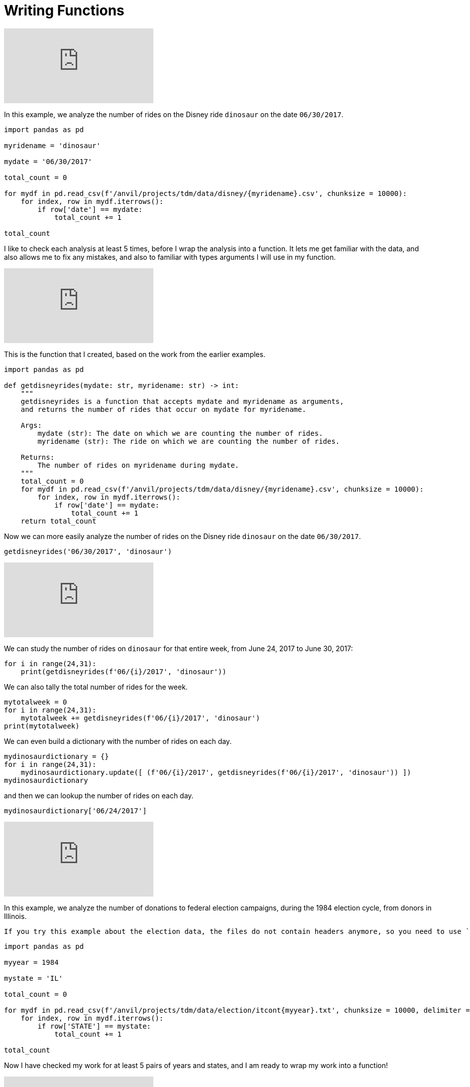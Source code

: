 = Writing Functions

++++
<iframe id="kaltura_player" src="https://cdnapisec.kaltura.com/p/983291/sp/98329100/embedIframeJs/uiconf_id/29134031/partner_id/983291?iframeembed=true&playerId=kaltura_player&entry_id=1_8gtvwsyd&flashvars[streamerType]=auto&amp;flashvars[localizationCode]=en&amp;flashvars[leadWithHTML5]=true&amp;flashvars[sideBarContainer.plugin]=true&amp;flashvars[sideBarContainer.position]=left&amp;flashvars[sideBarContainer.clickToClose]=true&amp;flashvars[chapters.plugin]=true&amp;flashvars[chapters.layout]=vertical&amp;flashvars[chapters.thumbnailRotator]=false&amp;flashvars[streamSelector.plugin]=true&amp;flashvars[EmbedPlayer.SpinnerTarget]=videoHolder&amp;flashvars[dualScreen.plugin]=true&amp;flashvars[Kaltura.addCrossoriginToIframe]=true&amp;&wid=1_aheik41m" allowfullscreen webkitallowfullscreen mozAllowFullScreen allow="autoplay *; fullscreen *; encrypted-media *" sandbox="allow-downloads allow-forms allow-same-origin allow-scripts allow-top-navigation allow-pointer-lock allow-popups allow-modals allow-orientation-lock allow-popups-to-escape-sandbox allow-presentation allow-top-navigation-by-user-activation" frameborder="0" title="TDM 10100 Project 13 Question 1"></iframe>
++++


In this example, we analyze the number of rides on the Disney ride `dinosaur` on the date `06/30/2017`.

[source,python]
----
import pandas as pd

myridename = 'dinosaur'

mydate = '06/30/2017'

total_count = 0

for mydf in pd.read_csv(f'/anvil/projects/tdm/data/disney/{myridename}.csv', chunksize = 10000):
    for index, row in mydf.iterrows():
        if row['date'] == mydate:
            total_count += 1

total_count
----


I like to check each analysis at least 5 times, before I wrap the analysis into a function.  It lets me get familiar with the data, and also allows me to fix any mistakes, and also to familiar with types arguments I will use in my function.

++++
<iframe id="kaltura_player" src="https://cdnapisec.kaltura.com/p/983291/sp/98329100/embedIframeJs/uiconf_id/29134031/partner_id/983291?iframeembed=true&playerId=kaltura_player&entry_id=1_pybwhfx8&flashvars[streamerType]=auto&amp;flashvars[localizationCode]=en&amp;flashvars[leadWithHTML5]=true&amp;flashvars[sideBarContainer.plugin]=true&amp;flashvars[sideBarContainer.position]=left&amp;flashvars[sideBarContainer.clickToClose]=true&amp;flashvars[chapters.plugin]=true&amp;flashvars[chapters.layout]=vertical&amp;flashvars[chapters.thumbnailRotator]=false&amp;flashvars[streamSelector.plugin]=true&amp;flashvars[EmbedPlayer.SpinnerTarget]=videoHolder&amp;flashvars[dualScreen.plugin]=true&amp;flashvars[Kaltura.addCrossoriginToIframe]=true&amp;&wid=1_aheik41m" allowfullscreen webkitallowfullscreen mozAllowFullScreen allow="autoplay *; fullscreen *; encrypted-media *" sandbox="allow-downloads allow-forms allow-same-origin allow-scripts allow-top-navigation allow-pointer-lock allow-popups allow-modals allow-orientation-lock allow-popups-to-escape-sandbox allow-presentation allow-top-navigation-by-user-activation" frameborder="0" title="TDM 10100 Project 13 Question 1"></iframe>
++++

This is the function that I created, based on the work from the earlier examples.

[source,python]
----
import pandas as pd

def getdisneyrides(mydate: str, myridename: str) -> int:
    """
    getdisneyrides is a function that accepts mydate and myridename as arguments,
    and returns the number of rides that occur on mydate for myridename.
    
    Args:
        mydate (str): The date on which we are counting the number of rides.
        myridename (str): The ride on which we are counting the number of rides.
        
    Returns:
        The number of rides on myridename during mydate.
    """
    total_count = 0
    for mydf in pd.read_csv(f'/anvil/projects/tdm/data/disney/{myridename}.csv', chunksize = 10000):
        for index, row in mydf.iterrows():
            if row['date'] == mydate:
                total_count += 1
    return total_count

----

Now we can more easily analyze the number of rides on the Disney ride `dinosaur` on the date `06/30/2017`.

[source,python]
----
getdisneyrides('06/30/2017', 'dinosaur')
----

++++
<iframe id="kaltura_player" src="https://cdnapisec.kaltura.com/p/983291/sp/98329100/embedIframeJs/uiconf_id/29134031/partner_id/983291?iframeembed=true&playerId=kaltura_player&entry_id=1_rclf8idh&flashvars[streamerType]=auto&amp;flashvars[localizationCode]=en&amp;flashvars[leadWithHTML5]=true&amp;flashvars[sideBarContainer.plugin]=true&amp;flashvars[sideBarContainer.position]=left&amp;flashvars[sideBarContainer.clickToClose]=true&amp;flashvars[chapters.plugin]=true&amp;flashvars[chapters.layout]=vertical&amp;flashvars[chapters.thumbnailRotator]=false&amp;flashvars[streamSelector.plugin]=true&amp;flashvars[EmbedPlayer.SpinnerTarget]=videoHolder&amp;flashvars[dualScreen.plugin]=true&amp;flashvars[Kaltura.addCrossoriginToIframe]=true&amp;&wid=1_aheik41m" allowfullscreen webkitallowfullscreen mozAllowFullScreen allow="autoplay *; fullscreen *; encrypted-media *" sandbox="allow-downloads allow-forms allow-same-origin allow-scripts allow-top-navigation allow-pointer-lock allow-popups allow-modals allow-orientation-lock allow-popups-to-escape-sandbox allow-presentation allow-top-navigation-by-user-activation" frameborder="0" title="TDM 10100 Project 13 Question 1"></iframe>
++++

We can study the number of rides on `dinosaur` for that entire week, from June 24, 2017 to June 30, 2017:

[source,python]
----
for i in range(24,31):
    print(getdisneyrides(f'06/{i}/2017', 'dinosaur'))
----

We can also tally the total number of rides for the week.

[source,python]
----
mytotalweek = 0
for i in range(24,31):
    mytotalweek += getdisneyrides(f'06/{i}/2017', 'dinosaur')
print(mytotalweek)
----

We can even build a dictionary with the number of rides on each day.

[source,python]
----
mydinosaurdictionary = {}
for i in range(24,31):
    mydinosaurdictionary.update([ (f'06/{i}/2017', getdisneyrides(f'06/{i}/2017', 'dinosaur')) ])
mydinosaurdictionary
----

and then we can lookup the number of rides on each day.

[source,python]
----
mydinosaurdictionary['06/24/2017']
----


++++
<iframe id="kaltura_player" src="https://cdnapisec.kaltura.com/p/983291/sp/98329100/embedIframeJs/uiconf_id/29134031/partner_id/983291?iframeembed=true&playerId=kaltura_player&entry_id=1_7k278mg1&flashvars[streamerType]=auto&amp;flashvars[localizationCode]=en&amp;flashvars[leadWithHTML5]=true&amp;flashvars[sideBarContainer.plugin]=true&amp;flashvars[sideBarContainer.position]=left&amp;flashvars[sideBarContainer.clickToClose]=true&amp;flashvars[chapters.plugin]=true&amp;flashvars[chapters.layout]=vertical&amp;flashvars[chapters.thumbnailRotator]=false&amp;flashvars[streamSelector.plugin]=true&amp;flashvars[EmbedPlayer.SpinnerTarget]=videoHolder&amp;flashvars[dualScreen.plugin]=true&amp;flashvars[Kaltura.addCrossoriginToIframe]=true&amp;&wid=1_aheik41m" allowfullscreen webkitallowfullscreen mozAllowFullScreen allow="autoplay *; fullscreen *; encrypted-media *" sandbox="allow-downloads allow-forms allow-same-origin allow-scripts allow-top-navigation allow-pointer-lock allow-popups allow-modals allow-orientation-lock allow-popups-to-escape-sandbox allow-presentation allow-top-navigation-by-user-activation" frameborder="0" title="TDM 10100 Project 13 Question 1"></iframe>
++++

In this example, we analyze the number of donations to federal election campaigns, during the 1984 election cycle, from donors in Illinois.

[WARNING]
----
If you try this example about the election data, the files do not contain headers anymore, so you need to use `header=None` and you need to refer to `https://www.fec.gov/campaign-finance-data/contributions-individuals-file-description/` to make column headers for this data.
----

[source,python]
----
import pandas as pd

myyear = 1984

mystate = 'IL'

total_count = 0

for mydf in pd.read_csv(f'/anvil/projects/tdm/data/election/itcont{myyear}.txt', chunksize = 10000, delimiter = '|'):
    for index, row in mydf.iterrows():
        if row['STATE'] == mystate:
            total_count += 1

total_count
----

Now I have checked my work for at least 5 pairs of years and states, and I am ready to wrap my work into a function!



++++
<iframe id="kaltura_player" src="https://cdnapisec.kaltura.com/p/983291/sp/98329100/embedIframeJs/uiconf_id/29134031/partner_id/983291?iframeembed=true&playerId=kaltura_player&entry_id=1_z3yev8oa&flashvars[streamerType]=auto&amp;flashvars[localizationCode]=en&amp;flashvars[leadWithHTML5]=true&amp;flashvars[sideBarContainer.plugin]=true&amp;flashvars[sideBarContainer.position]=left&amp;flashvars[sideBarContainer.clickToClose]=true&amp;flashvars[chapters.plugin]=true&amp;flashvars[chapters.layout]=vertical&amp;flashvars[chapters.thumbnailRotator]=false&amp;flashvars[streamSelector.plugin]=true&amp;flashvars[EmbedPlayer.SpinnerTarget]=videoHolder&amp;flashvars[dualScreen.plugin]=true&amp;flashvars[Kaltura.addCrossoriginToIframe]=true&amp;&wid=1_aheik41m" allowfullscreen webkitallowfullscreen mozAllowFullScreen allow="autoplay *; fullscreen *; encrypted-media *" sandbox="allow-downloads allow-forms allow-same-origin allow-scripts allow-top-navigation allow-pointer-lock allow-popups allow-modals allow-orientation-lock allow-popups-to-escape-sandbox allow-presentation allow-top-navigation-by-user-activation" frameborder="0" title="TDM 10100 Project 13 Question 1"></iframe>
++++

[WARNING]
----
If you try this example about the election data, the files do not contain headers anymore, so you need to use `header=None` and you need to refer to `https://www.fec.gov/campaign-finance-data/contributions-individuals-file-description/` to make column headers for this data.
----

This is the function that I created, based on the work from the earlier examples.

[source,python]
----
import pandas as pd

def getdonations(myyear: int, mystate: str) -> int:
    """
    getdonations is a function that accepts myyear and mystate as arguments,
    and returns the number of donations from mystate during myyear.
    
    Args:
        myyear(int): The year in which we are counting the number of donations.
        mystate(str): The state in which we are counting the number of donations.
        
    Returns:
        int: The number of donations from mystate during myyear.
    """
    total_count = 0
    for mydf in pd.read_csv(f'/anvil/projects/tdm/data/election/itcont{myyear}.txt', chunksize = 10000, delimiter = '|'):
        for index, row in mydf.iterrows():
            if row['STATE'] == mystate:
                total_count += 1
    return total_count

----

This function allows us to study the number of donations from any state, during any (even-numbered) year.

[source,python]
----
getdonations(1984, 'IL')

getdonations(1984, 'OH')

getdonations(1984, 'IN')

getdonations(1982, 'IN')

getdonations(1980, 'IN')

----




++++
<iframe id="kaltura_player" src="https://cdnapisec.kaltura.com/p/983291/sp/98329100/embedIframeJs/uiconf_id/29134031/partner_id/983291?iframeembed=true&playerId=kaltura_player&entry_id=1_6ocxzsne&flashvars[streamerType]=auto&amp;flashvars[localizationCode]=en&amp;flashvars[leadWithHTML5]=true&amp;flashvars[sideBarContainer.plugin]=true&amp;flashvars[sideBarContainer.position]=left&amp;flashvars[sideBarContainer.clickToClose]=true&amp;flashvars[chapters.plugin]=true&amp;flashvars[chapters.layout]=vertical&amp;flashvars[chapters.thumbnailRotator]=false&amp;flashvars[streamSelector.plugin]=true&amp;flashvars[EmbedPlayer.SpinnerTarget]=videoHolder&amp;flashvars[dualScreen.plugin]=true&amp;flashvars[Kaltura.addCrossoriginToIframe]=true&amp;&wid=1_aheik41m" allowfullscreen webkitallowfullscreen mozAllowFullScreen allow="autoplay *; fullscreen *; encrypted-media *" sandbox="allow-downloads allow-forms allow-same-origin allow-scripts allow-top-navigation allow-pointer-lock allow-popups allow-modals allow-orientation-lock allow-popups-to-escape-sandbox allow-presentation allow-top-navigation-by-user-activation" frameborder="0" title="TDM 10100 Project 13 Question 1"></iframe>
++++

We can now (more easily) find the number of donations from Indiana donors, during each of the election cycles from 1980, 1982, 1984, 1986, and 1988

[source,python]
----
myyear = 1980
while myyear < 1990:
    print(getdonations(myyear, 'IN'))
    myyear += 2
# This will print the number of donations in Indiana during the years 1980, 1982, 1984, 1986, 1988
----


We can also make a dictionary that keeps track of the donations above.

[source,python]
----
myindianadictionary = {}
myyear = 1980
while myyear < 1990:
    myindianadictionary.update([ (myyear, getdonations(myyear, 'IN')) ])
    myyear += 2
# This will create a dictionary with 5 key-value pairs,
# corresponding to the number of donations in Indiana during the years 1980, 1982, 1984, 1986, 1988
----

Here are the contents of that dictionary:

[source,python]
----
myindianadictionary
----

It is easy to query values from the dictionary of donations from Indiana donors, looking up the values for each year, as follows:

[source,python]
----

myindianadictionary[1980]

myindianadictionary[1982]

myindianadictionary[1984]
----


== New Videos For Project 6

++++
<iframe id="kaltura_player" src="https://cdnapisec.kaltura.com/p/983291/sp/98329100/embedIframeJs/uiconf_id/29134031/partner_id/983291?iframeembed=true&playerId=kaltura_player&entry_id=1_zzvlzo53&flashvars[streamerType]=auto&amp;flashvars[localizationCode]=en&amp;flashvars[leadWithHTML5]=true&amp;flashvars[sideBarContainer.plugin]=true&amp;flashvars[sideBarContainer.position]=left&amp;flashvars[sideBarContainer.clickToClose]=true&amp;flashvars[chapters.plugin]=true&amp;flashvars[chapters.layout]=vertical&amp;flashvars[chapters.thumbnailRotator]=false&amp;flashvars[streamSelector.plugin]=true&amp;flashvars[EmbedPlayer.SpinnerTarget]=videoHolder&amp;flashvars[dualScreen.plugin]=true&amp;flashvars[Kaltura.addCrossoriginToIframe]=true&amp;&wid=1_aheik41m" allowfullscreen webkitallowfullscreen mozAllowFullScreen allow="autoplay *; fullscreen *; encrypted-media *" sandbox="allow-downloads allow-forms allow-same-origin allow-scripts allow-top-navigation allow-pointer-lock allow-popups allow-modals allow-orientation-lock allow-popups-to-escape-sandbox allow-presentation allow-top-navigation-by-user-activation" frameborder="0" title="TDM 10100 Project 13 Question 1"></iframe>
++++


First we import Pandas.

[source,python]
----
import pandas as pd
----

Then we load the `getdisneyrides` functions, without any changes from our example last week.

[source,python]
----
def getdisneyrides(mydate: str, myridename: str) -> int:
    """
    getdisneyrides is a function that accepts mydate and myridename as arguments,
    and returns the number of rides that occur on mydate for myridename.

    Args:
        mydate (str): The date on which we are counting the number of rides.
        myridename (str): The ride on which we are counting the number of rides.

    Returns:
        The number of rides on myridename during mydate.
    """
    total_count = 0
    for mydf in pd.read_csv(f'/anvil/projects/tdm/data/disney/{myridename}.csv', chunksize = 10000):
        for index, row in mydf.iterrows():
            if row['date'] == mydate:
                total_count += 1
    return total_count
----

We remind ourselves how to use this function `getdisneyrides`

[source,python]
----
getdisneyrides('06/30/2017', 'dinosaur')
----

and another example, in which we print 3 lines, namely, the number of rides on each of three different dates, on the ride `dinosaur`.

[source,python]
----
for mydate in ['06/23/2017', '06/25/2017', '06/30/2017']:
    print(f'On the day', mydate, 'there were a total of', getdisneyrides(mydate, 'dinosaur'), 'rides on the dinosaur')
----

which has this output:

[source]
----
On the day 06/23/2017 there were a total of 157 rides on the dinosaur
On the day 06/25/2017 there were a total of 160 rides on the dinosaur
On the day 06/30/2017 there were a total of 158 rides on the dinosaur
----

and now we adjust this example, so that `mydate` is in braces in a formatted string:

[source,python]
----
for mydate in ['06/23/2017', '06/25/2017', '06/30/2017']:
    print(f'On the day {mydate} there were a total of', getdisneyrides(mydate, 'dinosaur'), 'rides on the dinosaur')
----

which has the same output:

[source]
----
On the day 06/23/2017 there were a total of 157 rides on the dinosaur
On the day 06/25/2017 there were a total of 160 rides on the dinosaur
On the day 06/30/2017 there were a total of 158 rides on the dinosaur
----



Now we use a double for loop, in which we compute the number of rides on each of 3 dates for each of 3 rides:

[source,python]
----
for mydate in ['06/23/2017', '06/25/2017', '06/30/2017']:
    for myride in ['dinosaur', '7_dwarfs_train', 'soarin']:
        print(f'On the day {mydate} there were a total of', getdisneyrides(mydate, myride), f'rides on the {myride}')
----

which has this output:

[source]
----
On the day 06/23/2017 there were a total of 157 rides on the dinosaur
On the day 06/23/2017 there were a total of 143 rides on the 7_dwarfs_train
On the day 06/23/2017 there were a total of 126 rides on the soarin
On the day 06/25/2017 there were a total of 160 rides on the dinosaur
On the day 06/25/2017 there were a total of 135 rides on the 7_dwarfs_train
On the day 06/25/2017 there were a total of 114 rides on the soarin
On the day 06/30/2017 there were a total of 158 rides on the dinosaur
On the day 06/30/2017 there were a total of 136 rides on the 7_dwarfs_train
On the day 06/30/2017 there were a total of 117 rides on the soarin
----

++++
<iframe id="kaltura_player" src="https://cdnapisec.kaltura.com/p/983291/sp/98329100/embedIframeJs/uiconf_id/29134031/partner_id/983291?iframeembed=true&playerId=kaltura_player&entry_id=1_35e10g96&flashvars[streamerType]=auto&amp;flashvars[localizationCode]=en&amp;flashvars[leadWithHTML5]=true&amp;flashvars[sideBarContainer.plugin]=true&amp;flashvars[sideBarContainer.position]=left&amp;flashvars[sideBarContainer.clickToClose]=true&amp;flashvars[chapters.plugin]=true&amp;flashvars[chapters.layout]=vertical&amp;flashvars[chapters.thumbnailRotator]=false&amp;flashvars[streamSelector.plugin]=true&amp;flashvars[EmbedPlayer.SpinnerTarget]=videoHolder&amp;flashvars[dualScreen.plugin]=true&amp;flashvars[Kaltura.addCrossoriginToIframe]=true&amp;&wid=1_aheik41m" allowfullscreen webkitallowfullscreen mozAllowFullScreen allow="autoplay *; fullscreen *; encrypted-media *" sandbox="allow-downloads allow-forms allow-same-origin allow-scripts allow-top-navigation allow-pointer-lock allow-popups allow-modals allow-orientation-lock allow-popups-to-escape-sandbox allow-presentation allow-top-navigation-by-user-activation" frameborder="0" title="TDM 10100 Project 13 Question 1"></iframe>
++++


Now we are ready to wrap this work into a function called `getdisneyreport`:

[source,python]
----
def getdisneyreport(mylistofdates: list, mylistofrides: list):
    """
    getdisneyreport is a function that accepts mylistofdates and mylistofrides as arguments,
    and returns the number of rides that occur on each date in mylistofdates and each ride in mylistofrides.

    Args:
        mylistofdates (list): The dates on which we are counting the number of rides.
        mylistofrides (list): The rides on which we are counting the number of rides.

    Returns:
        Nothing.  Instead, we just print the values on each day for each ride.
    """
    for mydate in mylistofdates:
        for myride in mylistofrides:
            print(f'On the day {mydate} there were a total of', getdisneyrides(mydate, myride), f'rides on the {myride}')
----

and we use the function to print the same output as before:

[source,python]
----
getdisneyreport(['06/23/2017', '06/25/2017', '06/30/2017'], ['dinosaur', '7_dwarfs_train', 'soarin'])
----

which outputs the same values as above:

[source]
----
On the day 06/23/2017 there were a total of 157 rides on the dinosaur
On the day 06/23/2017 there were a total of 143 rides on the 7_dwarfs_train
On the day 06/23/2017 there were a total of 126 rides on the soarin
On the day 06/25/2017 there were a total of 160 rides on the dinosaur
On the day 06/25/2017 there were a total of 135 rides on the 7_dwarfs_train
On the day 06/25/2017 there were a total of 114 rides on the soarin
On the day 06/30/2017 there were a total of 158 rides on the dinosaur
On the day 06/30/2017 there were a total of 136 rides on the 7_dwarfs_train
On the day 06/30/2017 there were a total of 117 rides on the soarin
----

++++
<iframe id="kaltura_player" src="https://cdnapisec.kaltura.com/p/983291/sp/98329100/embedIframeJs/uiconf_id/29134031/partner_id/983291?iframeembed=true&playerId=kaltura_player&entry_id=1_3t9bqqsj&flashvars[streamerType]=auto&amp;flashvars[localizationCode]=en&amp;flashvars[leadWithHTML5]=true&amp;flashvars[sideBarContainer.plugin]=true&amp;flashvars[sideBarContainer.position]=left&amp;flashvars[sideBarContainer.clickToClose]=true&amp;flashvars[chapters.plugin]=true&amp;flashvars[chapters.layout]=vertical&amp;flashvars[chapters.thumbnailRotator]=false&amp;flashvars[streamSelector.plugin]=true&amp;flashvars[EmbedPlayer.SpinnerTarget]=videoHolder&amp;flashvars[dualScreen.plugin]=true&amp;flashvars[Kaltura.addCrossoriginToIframe]=true&amp;&wid=1_aheik41m" allowfullscreen webkitallowfullscreen mozAllowFullScreen allow="autoplay *; fullscreen *; encrypted-media *" sandbox="allow-downloads allow-forms allow-same-origin allow-scripts allow-top-navigation allow-pointer-lock allow-popups allow-modals allow-orientation-lock allow-popups-to-escape-sandbox allow-presentation allow-top-navigation-by-user-activation" frameborder="0" title="TDM 10100 Project 13 Question 1"></iframe>
++++

[WARNING]
----
If you try this example about the election data, the files do not contain headers anymore, so you need to use `header=None` and you need to refer to `https://www.fec.gov/campaign-finance-data/contributions-individuals-file-description/` to make column headers for this data.
----

First we import Pandas.

[source,python]
----
import pandas as pd
----

Then we load the `getdonations` functions, without any changes from our example last week.

[source,python]
----
def getdonations(myyear: int, mystate: str) -> int:
    """
    getdonations is a function that accepts myyear and mystate as arguments,
    and returns the number of donations from mystate during myyear.

    Args:
        myyear(int): The year in which we are counting the number of donations.
        mystate(str): The state in which we are counting the number of donations.

    Returns:
        int: The number of donations from mystate during myyear.
    """
    total_count = 0
    for mydf in pd.read_csv(f'/anvil/projects/tdm/data/election/itcont{myyear}.txt', chunksize = 10000, delimiter = '|'):
        for index, row in mydf.iterrows():
            if row['STATE'] == mystate:
                total_count += 1
    return total_count

# reminder to myself:  We only used the delimiter='|' because the data (as we saw last week) for the election donations
# has a pipe symbol, rather than a comma, in between the pieces of data in the source files.
----

We remind ourselves how to use this function `getdonations`

[source,python]
----
getdonations(1980, 'IN')
----

and another example, in which we print 6 lines, namely, the number of donations in each year in `mylistofyears` from each state in `mylistofstates`.

[source,python]
----
mylistofyears = [1980, 1982]
mylistofstates = ['IN', 'IL', 'OH']

for myyear in mylistofyears:
    for mystate in mylistofstates:
        print(f'The number of donations from {mystate} in the year {myyear} was', getdonations(myyear, mystate))
----

which has this output:

[source]
----
The number of donations from IN in the year 1980 was 4606
The number of donations from IL in the year 1980 was 15895
The number of donations from OH in the year 1980 was 10865
The number of donations from IN in the year 1982 was 2274
The number of donations from IL in the year 1982 was 5681
The number of donations from OH in the year 1982 was 4545
----

and now we wrap this work into a function called `mydonationreport`:

[source,python]
----
def mydonationreport(mylistofyears: list, mylistofstates: list):
    """
    mydonationreport is a function that accepts mylistofyears and mylistofstates as arguments,
    and returns the number of donations from each state in mylistofstates during each year in mylistofyears.

    Args:
        mylistofyears(list): The list of years in which we are counting the number of donations.
        mylistofstates(list): The list of states we are counting the number of donations.

    Returns:
        Nothing.  Instead, it outputs the values.
    """
    for myyear in mylistofyears:
        for mystate in mylistofstates:
            print(f'The number of donations from {mystate} in the year {myyear} was', getdonations(myyear, mystate))
----

and we use the function to print the same output as before:

[source,python]
----
mydonationreport([1980, 1982], ['IN', 'IL', 'OH'])
----

which outputs the same values as above:

[source]
----
The number of donations from IN in the year 1980 was 4606
The number of donations from IL in the year 1980 was 15895
The number of donations from OH in the year 1980 was 10865
The number of donations from IN in the year 1982 was 2274
The number of donations from IL in the year 1982 was 5681
The number of donations from OH in the year 1982 was 4545
----





== Introduction

The core of functions is packing several actions into one defined unit. When we're dealing with longer, complicated projects, writing Python functions is crucial for reasonable length and readability.

{sp}+

=== Function Signature & Annotations

Understanding the syntax and dialogue surrounding a function is an important step for both reading instructions about functions and communicating what your function does. Consider the following code: 

[source,python]
----
def word_count(sentence: str) -> int:
    """
    word_count is a function that accepts a sentence as an argument,
    and returns the number of words in the sentence.

    Args:
        sentence (str): The sentence for which we are counting the words.

    Returns:
        int: The number of words in the sentence
    """
    result = len(sentence.split())
    return result
    
test_sentence = "this is a sentence that has eight words."
word_count(test_sentence)
----

----
8
----

There are a few things we need to define and clarify: 

* *Function name*: The name of the function immediately follows the `def` keyword. This function is called `word_count` and we will refer to functions by name in most cases.
* *Parameters*: This is another term for the function's input, of which there are 0+. There is one parameter in this function, called `sentence`.
** In Python, you can include the data type after the parameter name. Above, this is `: str` to specify that `sentence` is a string. We recommend you specify because the methods you apply to the parameter might not work if the parameter is a different data type.
** *Output*: This is another optional part of a function where you can specify what the function returns. In the example, this is represented by `-> int`. Functions can have 0 or more outputs.

All of the above qualities define the *signature* of the function, and as you read, many of them are optional. We could write `word_count` in the following way and it would be the exact same: 

[source,python]
----
def word_count(sentence):
    """
    word_count is a function that accepts a sentence as an argument,
    and returns the number of words in the sentence.

    Args:
        sentence (str): The sentence for which we are counting the words.

    Returns:
        int: The number of words in the sentence
    """
    result = len(sentence.split())
    return result
    
test_sentence = "this is a sentence that has eight words."
word_count(test_sentence)
----

----
8
----

The umbrella term *function annotations* includes all the optional parts of a function's signature. Though optional, it's recommended to include them in larger projects for clarity and to make your code look more "professional."

{sp}+

=== Arguments

When calling a function, arguments are not all the same. In Python, there are *positional* and *keyword* arguments. For example:

[source,python]
----
def add_x_multiply_by_y(value: int, x: int, y: int) -> int:
    return (value+x)*y

add_x_multiply_by_y(2, 3, 4)
----

----
20
----

Here, 2, 3, and 4 are positional arguments. The order in which the arguments are passed (their positions) determine to which parameter the argument belongs. If we were to rearrange the order in which we passed our values, it would change the result:

[source,python]
----
add_x_multiply_by_y(2, 4, 3)
----
----
18
----

Keyword arguments can be used to specify _where_ the values are assigned, so you can control the variable values regardless of the order in which they come. We'll use the function from before: 

[source,python]
----
add_x_multiply_by_y(2, y=4, x=3)
----

----
20
----

Keywords allow for the output to match that of the first example even though the order is different. Unfortunately, this aspect of functions is not all-powerful -- positional arguments *must* come before keyword arguments. Otherwise, you get an error with output that resembles `Error: positional argument follows keyword argument (<string>, line X)`

{sp}+

=== Docstrings

Docstrings are multi-line strings immediately following the function declaration that provide documentation. Conventionally, they describe what the function does in a style that is consistent between docstrings. If the function contains any arguments or return values, their purposes are defined and described.

We'll put `word_count` from the top of the page here for convenience.

[source,python]
----
def word_count(sentence: str) -> int:
    """
    word_count is a function that accepts a sentence as an argument,
    and returns the number of words in the sentence.

    Args:
        sentence (str): The sentence for which we are counting the words.

    Returns:
        int: The number of words in the sentence
    """
    result = len(sentence.split())
    return result
    
test_sentence = "this is a sentence that has eight words."
word_count(test_sentence)
----

If you're using a function written by someone else and want to access the docstring, you can use `print` or `help` as follows: 

[source,python]
----
print(word_count.__doc__)
----

----
word_count is a function that accepts a sentence as an argument,
and returns the number of words in the sentence.
 
     Args:
         sentence (str): The sentence for which we are counting the words.
 
     Returns:
         int: The number of words in the sentence
----

[source,python]
----
help(word_count)
----

----
Help on function word_count in module __main__:
 
word_count(sentence: str) -> int
    word_count is a function that accepts a sentence as an argument,
    and returns the number of words in the sentence.
    
    Args:
       sentence (str): The sentence for which we are counting the words.
     
    Returns:
        int: The number of words in the sentence
----

Alternatively, if you're coding in an IDE, you might have the ability to hover over the function call and view the docstring.

image::docstring-example.png[docstring-hover, width=792,height=500,loading=lazy,title="Docstring Hovering"]

It's good practice to write docstrings for every function, especially if you work with other programmers and they rely on the functions that you write.

{sp}+


=== Helper Functions

Functions can have helper functions nested within them, with the goal of reducing complexity or increasing clarity. For example, let's say we wanted our function to strip all punctuation before counting the words:

[source,python]
----
import string

def word_count(sentence: str) -> int:
    """
    word_count is a function that accepts a sentence as an argument,
    and returns the number of words in the sentence.

    Args:
        sentence (str): The sentence for which we are counting the words.

    Returns:
        int: The number of words in the sentence
    """
    
    def _strip_punctuation(sentence: str):
        """
        helper function to strip punctuation.
        """
        return sentence.translate(str.maketrans('', '', string.punctuation))
    
    sentence_no_punc = _strip_punctuation(sentence)
    result = len(sentence_no_punc.split())
    return result
    
test_sentence = "this is a sentence - it has eight words."
word_count(test_sentence)
----

----
8
----

Here, our helper function is named `_strip_punctuation`. If you try to call helper functions outside of `word_count`, you will get an error, as it is defined within the *scope* of `word_count` and is not available outside that scope. In this example, `word_count` is the "caller" while `_strip_punctuation` is the "callee."

[TIP]
====
You can use your own syntax to clarify helper functions. Here, we use a preceding "_" to hint that the function is just for internal use.
====

{sp}+

In Python, functions can be passed to other functions as arguments. If a function accepts another function as an argument _or_ returns function(s), we refer to them as *higher-order functions*. Some examples of higher-order functions in Python are `map`, `filter`, and `reduce`. If a function is used as an argument in another function, we refer to it as a *callback* function.

{sp}+

=== Packing & Unpacking

Say we have a function that returns a list of strings depending on how many matches are found within a paragraph. The output of this function would be `n` matching strings. If we wanted to apply a higher-order function, how many parameters do we code for higher-order function? The answer is `n`, but `n` will change depending on the callback function's input. We address this with `\*args` and `**kwargs`, two ways of accounting for variably-long parameters.

The formal way of saying `*args` is _argument tuple packing_. Here's a few demonstrations: 

[source,python]
----
def sum_then_multiply_by_x(x = 0, *args):
    print(args)
    return sum(args) * x

print(sum_then_multiply_by_x(2, 1, 2, 3))
----

----
(1, 2, 3)
12
----

[source,python]
----
print(sum_then_multiply_by_x(2, 1, 2, 3, 4))
----

----
(1, 2, 3, 4)
20
----

[source,python]
----
print(sum_then_multiply_by_x(2, 1, 2, 3, 4, 5))
----

----
(1, 2, 3, 4, 5)
30
----

Here, every argument passed after the `x` argument is _packed_ into a tuple called `*args`. As you can see, you can pass any number of arguments and the function won't break. Awesome!

Unpacking deals with expanding an `n`-sized tuple into a function with `n` arguments. Take the following example: 

[source,python]
----
def print_boo_YAH(boo, yah):
    print(f'{boo}{yah.upper()}')
    
# normally we would call this function like so:
print_boo_YAH("first", "second")
----
----
firstSECOND
----

[source,python]
----
# but we can also call this function in this way: 
words = ("boo", "yah")
print_boo_YAH(*words)
----
----
booYAH
----

Pay mind to the asterisk before the tuple parameter. Without it, tuple unpacking will not work.

{sp}+

Now that we have `\*args` established, we can discuss `\**kwargs` for dictionary packing and unpacking. The "kw" in `**kwargs` represents keyword, which takes the form `x="something"`. We'll explain keyword arguments in a bit. Take a look at this example: 

[source,python]
----
def print_arguments(**kwargs):
    for key, value in kwargs.items():
        print(f'key: {key}, value: {value}')

print_arguments(arg1="pretty", arg2="princess")
print_arguments(arg1="pretty", arg2="pretty", arg3="princess")
----

----
key: arg1, value: pretty
key: arg2, value: princess

key: arg1, value: pretty
key: arg2, value: pretty
key: arg3, value: princess
----

For `**kwargs`, unpacking comes in the form of a dictionary instead of a tuple. Here's an example: 

[source,python]
----
def wild_animals(lions, tigers, bears):
    print(f'lions: {lions}')
    print(f'tigers: {tigers}')
    print(f'bears: {bears}')
    print('oh my!')

my_dict_to_unpack = {"lions":["bernice", "sandra", "arnold"], 
                    "tigers":["janice"], 
                    "bears":('paul', 'jim', 'dwight')}
wild_animals(**my_dict_to_unpack)
----

----
## lions: ['bernice', 'sandra', 'arnold']
## tigers: ['janice']
## bears: ('paul', 'jim', 'dwight')
## oh my!
----

{sp}+

==== Default Values & Exclusive Positional/Keyword Assignment

Arguments in Python can have default values, just like many other languages. This functionality is useful for situations where you don't always use all of the available arguments -- just assign the optional arguments to `null` or `0`. We'll edit the function from before: 

[source,python]
----
def add_x_multiply_by_y(value: int, x: int, y: int = 5) -> int:
    return (value+x)*y

add_x_multiply_by_y(1, 2)
----

----
15
----

1 and 2 are positional arguments for `value` and `x`, while `y` is set to 5 when not included in the function call.

There's a catch when considering default values -- when writing the function, default values must occupy the last spot(s) in the signature, otherwise the function will not run. The following example generates the error `non-default argument follows default argument (<string>, line X)`: 

[source,python]
----
def add_x_multiply_by_y(value: int = 0, x: int, y: int) -> int:
    return (value+x)*y

add_x_multiply_by_y(x=1, y=3)
----

By default, you can pass arguments as either positional or keyword arguments. With that being said, if you want to, you can create arguments that are _only_ positional or _only_ keyword; to guarantee only keyword use tuple packing before a keyword argument in the following manner:

[source,python]
----
def sum_then_multiply_by_x(*args, x) -> int:
    return sum(args)*x

sum_then_multiply_by_x(1,2,3,4, x=5)
----

----
50
----

The logic here is pretty straightforward -- if you don't include a keyword, the compiler will assume that every value is part of `*args` and the function won't run. However, if we have a positional argument _before_ `*args`, all will be fine: 

[source,python]
----
def sum_then_multiply_by_x(x, *args) -> int:
    return sum(args)*x

sum_then_multiply_by_x(1,2,3,4,5)
----
----
14
----

Positional arguments dictate that the first parameter will be assigned to the first available variable, then the rest will be applied to `*args`. If this is the case, how do we assert that some arguments be positional only? We use `/` as a separate argument, which asserts that everything before `/` is positional: 

[source,python]
----
def sum_then_multiply_by_x(one, two, /, three, x) -> int:
    return sum([one, two, three])*x

print(sum_then_multiply_by_x(1,2,3,4)) # all positional, will work
print(sum_then_multiply_by_x(1,2,three=3,x=5)) # two keyword, two positional, will work
print(sum_then_multiply_by_x(1,two=2,three=3,x=6)) # a positional only argument was passed as a keyword argument, error
----

----
24
30
`sum_then_multiply_by_x() got some positional-only arguments passed as keyword arguments: 'two'`
----

While many of the topics we discussed in this section are optional, we hope you walk away with a better understanding of how function arguments work and why some errors may appear when your code looks fine.

{sp}+

== Examples

Write a function called get_filename_from_url that, given a url to a file, like https://image.shutterstock.com/image-vector/cute-dogs-line-art-border-260nw-1079902403.jpg returns the filename with the extension.

[source,python]
----
import os
from urllib.parse import urlparse

def get_filename_from_url(url: str) -> str:
    """
    Given a link to a file, return the filename with extension.

    Args:
        url (str): The url of the file.

    Returns:
        str: A string with the filename, including the file extension.
    """
    return os.path.basename(urlparse(url).path)
----

Write a function that, given a URL to an image, and a full path to a directory, saves the image to the provided directory. By default, have the function save the images to the user's home directory in a UNIX-like operating system.

[source,python]
----
import requests
from pathlib import Path
import getpass

def scrape_image(from_url: str, to_dir: str = f'/home/{getpass.getuser()}'):
    """
    Given a url to an image, scrape the image and save the image to the provided directory.
    If no directory is provided, by default, save to the user's home directory.

    Args:
        from_url (str): U
        to_dir (str, optional): [description]. Defaults to f'/home/{getpass.getuser()}'.
    """
    resp = requests.get(from_url)
    
    # this function is from the previous example
    filename = get_filename_from_url(from_url)
    
    # Make directory if doesn't already exist
    Path(to_dir).mkdir(parents=True, exist_ok=True)
    
    file = open(f'{to_dir}/{filename}', "wb")
    file.write(resp.content)
    file.close()
----